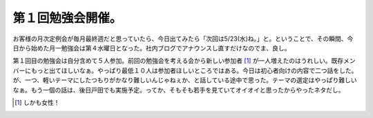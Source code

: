 第１回勉強会開催。
==================

お客様の月次定例会が毎月最終週だと思っていたら、今日出てみたら「次回は5/23(水)ね。」と。ということで、その瞬間、今日から始めた月一勉強会は第４水曜日となった。社内ブログでアナウンスし直すだけなのでま、良し。

第１回目の勉強会は自分含めて５人参加。前回の勉強会を考える会から新しい参加者 [#]_ が一人増えたのはうれしい。既存メンバーにもっと出てほしいなぁ。やっぱり最低１０人は参加者ほしいところではある。今日は初心者向けの内容で二つ話をした。が、一つ、軽いテーマにしたつもりがかなり難しいんじゃねぇか、と話している途中で思った。テーマの選定はやっぱり難しいなぁ。もう一個の話は、後日戸田でも実施予定。ってか、そもそも若手を見ていてオイオイと思ったからやったネタだし。




.. [#] しかも女性！


.. author:: default
.. categories:: Unix/Linux,meeting
.. tags::
.. comments::
